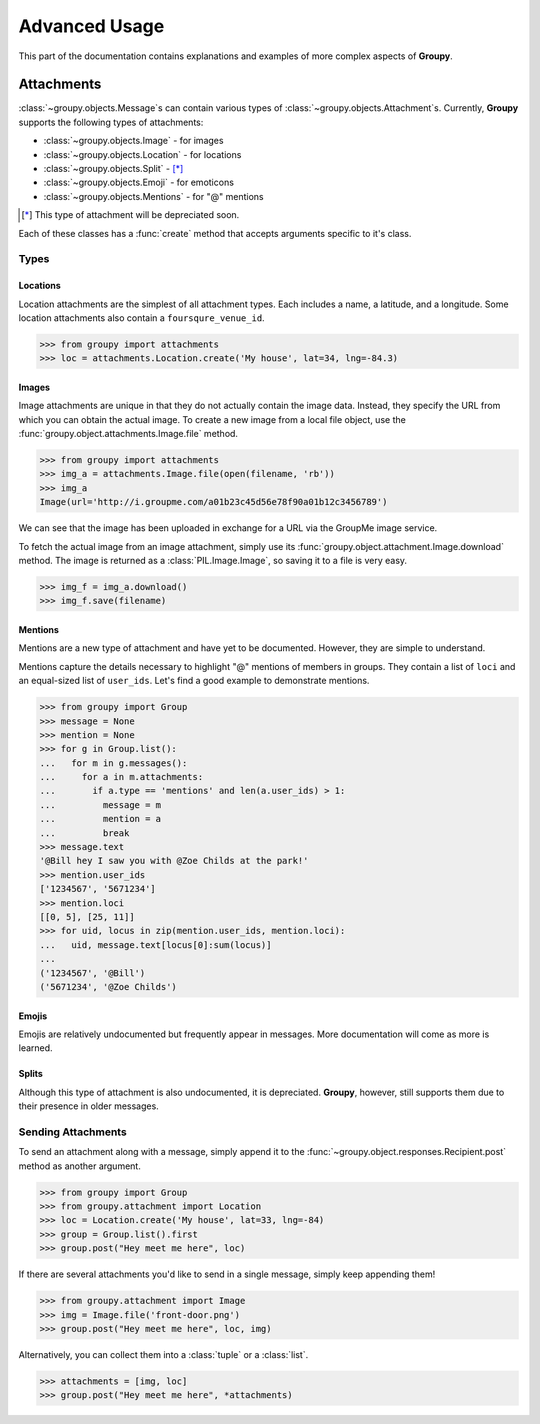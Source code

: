 ==============
Advanced Usage
==============

This part of the documentation contains explanations and examples of more
complex aspects of **Groupy**.

Attachments
===========

:class:`~groupy.objects.Message`\ s can contain various types of
:class:`~groupy.objects.Attachment`\ s. Currently, **Groupy** supports
the following types of attachments:

- :class:`~groupy.objects.Image` - for images
- :class:`~groupy.objects.Location` - for locations
- :class:`~groupy.objects.Split` - [*]_
- :class:`~groupy.objects.Emoji` - for emoticons
- :class:`~groupy.objects.Mentions` - for "@" mentions

.. [*] This type of attachment will be depreciated soon.

Each of these classes has a :func:`create` method that accepts arguments
specific to it's class.

Types
-----

Locations
^^^^^^^^^

Location attachments are the simplest of all attachment types. Each includes
a name, a latitude, and a longitude. Some location attachments also contain a
``foursqure_venue_id``.

.. code-block:: python

	>>> from groupy import attachments
	>>> loc = attachments.Location.create('My house', lat=34, lng=-84.3)


Images
^^^^^^

Image attachments are unique in that they do not actually contain the image
data. Instead, they specify the URL from which you can obtain the actual image.
To create a new image from a local file object, use the
:func:`groupy.object.attachments.Image.file` method.

.. code-block:: python

	>>> from groupy import attachments
	>>> img_a = attachments.Image.file(open(filename, 'rb'))
	>>> img_a
	Image(url='http://i.groupme.com/a01b23c45d56e78f90a01b12c3456789')

We can see that the image has been uploaded in exchange for a URL via the
GroupMe image service.

To fetch the actual image from an image attachment, simply use its
:func:`groupy.object.attachment.Image.download` method. The image is returned as
a :class:`PIL.Image.Image`, so saving it to a file is very easy.

.. code-block:: python

	>>> img_f = img_a.download()
	>>> img_f.save(filename)


Mentions
^^^^^^^^

Mentions are a new type of attachment and have yet to be documented. However,
they are simple to understand.

Mentions capture the details necessary to highlight "@" mentions of members in
groups. They contain a list of ``loci`` and an equal-sized list of ``user_ids``.
Let's find a good example to demonstrate mentions.

.. code-block:: python

	>>> from groupy import Group
	>>> message = None
	>>> mention = None
	>>> for g in Group.list():
	...   for m in g.messages():
	...     for a in m.attachments:
	...       if a.type == 'mentions' and len(a.user_ids) > 1:
	...         message = m
	...         mention = a
	...         break
	>>> message.text
	'@Bill hey I saw you with @Zoe Childs at the park!'
	>>> mention.user_ids
	['1234567', '5671234']
	>>> mention.loci
	[[0, 5], [25, 11]]
	>>> for uid, locus in zip(mention.user_ids, mention.loci):
	...   uid, message.text[locus[0]:sum(locus)]
	...
	('1234567', '@Bill')
	('5671234', '@Zoe Childs')
	

Emojis
^^^^^^

Emojis are relatively undocumented but frequently appear in messages. More
documentation will come as more is learned.

Splits
^^^^^^

Although this type of attachment is also undocumented, it is depreciated.
**Groupy**, however, still supports them due to their presence in older
messages.

Sending Attachments
-------------------

To send an attachment along with a message, simply append it to the
:func:`~groupy.object.responses.Recipient.post` method as another argument.

.. code-block:: python

	>>> from groupy import Group
	>>> from groupy.attachment import Location
	>>> loc = Location.create('My house', lat=33, lng=-84)
	>>> group = Group.list().first
	>>> group.post("Hey meet me here", loc)

If there are several attachments you'd like to send in a single message, simply
keep appending them!

.. code-block:: python

	>>> from groupy.attachment import Image
	>>> img = Image.file('front-door.png')
	>>> group.post("Hey meet me here", loc, img)

Alternatively, you can collect them into a :class:`tuple` or a :class:`list`.

.. code-block:: python

	>>> attachments = [img, loc]
	>>> group.post("Hey meet me here", *attachments)

